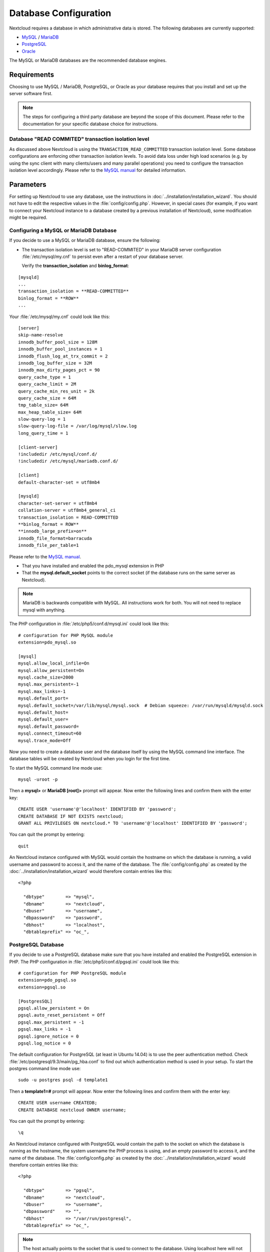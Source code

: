 ======================
Database Configuration
======================

Nextcloud requires a database in which administrative data is stored. The following databases are currently supported:

* `MySQL <http://www.mysql.com/>`_ / `MariaDB <https://mariadb.org/>`_
* `PostgreSQL <http://www.postgresql.org/>`_
* `Oracle <http://www.oracle.com/>`_

The MySQL or MariaDB databases are the recommended database engines.

Requirements
------------

Choosing to use MySQL / MariaDB, PostgreSQL, or Oracle as your database
requires that you install and set up the server software first.

.. note:: The steps for configuring a third party database are beyond the
  scope of this document.  Please refer to the documentation for your specific
  database choice for instructions.

.. _db-transaction-label:

Database "READ COMMITED" transaction isolation level
~~~~~~~~~~~~~~~~~~~~~~~~~~~~~~~~~~~~~~~~~~~~~~~~~~~~

As discussed above Nextcloud is using the ``TRANSACTION_READ_COMMITTED`` transaction isolation
level. Some database configurations are enforcing other transaction isolation levels. To avoid
data loss under high load scenarios (e.g. by using the sync client with many clients/users and
many parallel operations) you need to configure the transaction isolation level accordingly.
Please refer to the `MySQL manual <https://dev.mysql.com/doc/refman/5.7/en/set-transaction.html>`_
for detailed information.

Parameters
----------
For setting up Nextcloud to use any database, use the instructions in :doc:`../installation/installation_wizard`. You should not have to edit the respective values in the :file:`config/config.php`.  However, in special cases (for example, if you want to connect your Nextcloud instance to a database created by a previous installation of Nextcloud), some modification might be required.

Configuring a MySQL or MariaDB Database
~~~~~~~~~~~~~~~~~~~~~~~~~~~~~~~~~~~~~~~

If you decide to use a MySQL or MariaDB database, ensure the following:

* The transaction isolation level is set to "READ-COMMITED" in your MariaDB server configuration :file:`/etc/mysql/my.cnf` to persist even after a restart of your database server.

  Verify the **transaction_isolation** and **binlog_format**:

::

  [mysqld]
  ...
  transaction_isolation = **READ-COMMITTED**
  binlog_format = **ROW**
  ...

Your :file:`/etc/mysql/my.cnf` could look like this:

::
  
  [server]
  skip-name-resolve
  innodb_buffer_pool_size = 128M
  innodb_buffer_pool_instances = 1
  innodb_flush_log_at_trx_commit = 2
  innodb_log_buffer_size = 32M
  innodb_max_dirty_pages_pct = 90
  query_cache_type = 1
  query_cache_limit = 2M
  query_cache_min_res_unit = 2k
  query_cache_size = 64M
  tmp_table_size= 64M
  max_heap_table_size= 64M
  slow-query-log = 1
  slow-query-log-file = /var/log/mysql/slow.log
  long_query_time = 1
  
  [client-server]
  !includedir /etc/mysql/conf.d/
  !includedir /etc/mysql/mariadb.conf.d/

  [client]
  default-character-set = utf8mb4

  [mysqld]
  character-set-server = utf8mb4
  collation-server = utf8mb4_general_ci
  transaction_isolation = READ-COMMITTED
  **binlog_format = ROW**
  **innodb_large_prefix=on**
  innodb_file_format=barracuda
  innodb_file_per_table=1

Please refer to the `MySQL manual <https://mariadb.com/kb/en/library/set-transaction/#read-committed>`_.

* That you have installed and enabled the pdo_mysql extension in PHP

* That the **mysql.default_socket** points to the correct socket (if the database runs on the same server as Nextcloud).

.. note:: MariaDB is backwards compatible with MySQL.  All instructions work for both. You will not need to replace mysql with anything.

The PHP configuration in :file:`/etc/php5/conf.d/mysql.ini` could look like this:

::

  # configuration for PHP MySQL module
  extension=pdo_mysql.so

  [mysql]
  mysql.allow_local_infile=On
  mysql.allow_persistent=On
  mysql.cache_size=2000
  mysql.max_persistent=-1
  mysql.max_links=-1
  mysql.default_port=
  mysql.default_socket=/var/lib/mysql/mysql.sock  # Debian squeeze: /var/run/mysqld/mysqld.sock
  mysql.default_host=
  mysql.default_user=
  mysql.default_password=
  mysql.connect_timeout=60
  mysql.trace_mode=Off

Now you need to create a database user and the database itself by using the
MySQL command line interface. The database tables will be created by Nextcloud
when you login for the first time.

To start the MySQL command line mode use::

  mysql -uroot -p

Then a **mysql>** or **MariaDB [root]>** prompt will appear. Now enter the following lines and confirm them with the enter key:

::

  CREATE USER 'username'@'localhost' IDENTIFIED BY 'password';
  CREATE DATABASE IF NOT EXISTS nextcloud;
  GRANT ALL PRIVILEGES ON nextcloud.* TO 'username'@'localhost' IDENTIFIED BY 'password';

You can quit the prompt by entering::

  quit

An Nextcloud instance configured with MySQL would contain the hostname on which
the database is running, a valid username and password to access it, and the
name of the database. The :file:`config/config.php` as created by the
:doc:`../installation/installation_wizard` would therefore contain entries like
this:

::

  <?php

    "dbtype"        => "mysql",
    "dbname"        => "nextcloud",
    "dbuser"        => "username",
    "dbpassword"    => "password",
    "dbhost"        => "localhost",
    "dbtableprefix" => "oc_",


PostgreSQL Database
~~~~~~~~~~~~~~~~~~~

If you decide to use a PostgreSQL database make sure that you have installed
and enabled the PostgreSQL extension in PHP. The PHP configuration in :file:`/etc/php5/conf.d/pgsql.ini` could look
like this:

::

  # configuration for PHP PostgreSQL module
  extension=pdo_pgsql.so
  extension=pgsql.so

  [PostgresSQL]
  pgsql.allow_persistent = On
  pgsql.auto_reset_persistent = Off
  pgsql.max_persistent = -1
  pgsql.max_links = -1
  pgsql.ignore_notice = 0
  pgsql.log_notice = 0

The default configuration for PostgreSQL (at least in Ubuntu 14.04) is to use the peer authentication method. Check :file:`/etc/postgresql/9.3/main/pg_hba.conf` to find out which authentication method is used in your setup.
To start the postgres command line mode use::

  sudo -u postgres psql -d template1

Then a **template1=#** prompt will appear. Now enter the following lines and confirm them with the enter key:

::

  CREATE USER username CREATEDB;
  CREATE DATABASE nextcloud OWNER username;

You can quit the prompt by entering::

  \q

An Nextcloud instance configured with PostgreSQL would contain the path to the socket on
which the database is running as the hostname, the system username the PHP process is using,
and an empty password to access it, and the name of the database. The :file:`config/config.php` as
created by the :doc:`../installation/installation_wizard` would therefore contain entries like
this:

::

  <?php

    "dbtype"        => "pgsql",
    "dbname"        => "nextcloud",
    "dbuser"        => "username",
    "dbpassword"    => "",
    "dbhost"        => "/var/run/postgresql",
    "dbtableprefix" => "oc_",

.. note:: The host actually points to the socket that is used to connect to the database. Using localhost here will not work if postgreSQL is configured to use peer authentication. Also note, that no password is specified, because this authentication method doesn't use a password.

If you use another authentication method (not peer), you'll need to use the following steps to get the database setup:
Now you need to create a database user and the database itself by using the
PostgreSQL command line interface. The database tables will be created by
Nextcloud when you login for the first time.

To start the postgres command line mode use::

  psql -hlocalhost -Upostgres

Then a **postgres=#** prompt will appear. Now enter the following lines and confirm them with the enter key:

::

  CREATE USER username WITH PASSWORD 'password';
  CREATE DATABASE nextcloud TEMPLATE template0 ENCODING 'UNICODE';
  ALTER DATABASE nextcloud OWNER TO username;
  GRANT ALL PRIVILEGES ON DATABASE nextcloud TO username;

You can quit the prompt by entering::

  \q

An Nextcloud instance configured with PostgreSQL would contain the hostname on
which the database is running, a valid username and password to access it, and
the name of the database. The :file:`config/config.php` as created by the
:doc:`../installation/installation_wizard` would therefore contain entries like
this:

::

  <?php

    "dbtype"        => "pgsql",
    "dbname"        => "nextcloud",
    "dbuser"        => "username",
    "dbpassword"    => "password",
    "dbhost"        => "localhost",
    "dbtableprefix" => "oc_",

.. _db-troubleshooting-label:

Troubleshooting
---------------

How to workaround General error: 2006 MySQL server has gone away
~~~~~~~~~~~~~~~~~~~~~~~~~~~~~~~~~~~~~~~~~~~~~~~~~~~~~~~~~~~~~~~~

The database request takes too long and therefore the MySQL server times out. Its
also possible that the server is dropping a packet that is too large. Please
refer to the manual of your database for how to raise the configuration options
``wait_timeout`` and/or ``max_allowed_packet``.

Some shared hosters are not allowing the access to these config options. For such
systems Nextcloud is providing a ``dbdriveroptions`` configuration option within your
:file:`config/config.php` where you can pass such options to the database driver.
Please refer to :doc:`../configuration_server/config_sample_php_parameters` for an example.

How can I find out if my MySQL/PostgreSQL server is reachable?
~~~~~~~~~~~~~~~~~~~~~~~~~~~~~~~~~~~~~~~~~~~~~~~~~~~~~~~~~~~~~~

To check the server's network availability, use the ping command on
the server's host name (db.server.com in this example)::

  ping db.server.dom

::

  PING db.server.dom (ip-address) 56(84) bytes of data.
  64 bytes from your-server.local.lan (192.168.1.10): icmp_req=1 ttl=64 time=3.64 ms
  64 bytes from your-server.local.lan (192.168.1.10): icmp_req=2 ttl=64 time=0.055 ms
  64 bytes from your-server.local.lan (192.168.1.10): icmp_req=3 ttl=64 time=0.062 ms

For a more detailed check whether the access to the database server software
itself works correctly, see the next question.

How can I find out if a created user can access a database?
~~~~~~~~~~~~~~~~~~~~~~~~~~~~~~~~~~~~~~~~~~~~~~~~~~~~~~~~~~~

The easiest way to test if a database can be accessed is by starting the
command line interface:

**MySQL**:

Assuming the database server is installed on the same system you're running
the command from, use::

  mysql -uUSERNAME -p

To access a MySQL installation on a different machine, add the -h option with
the respective host name::

  mysql -uUSERNAME -p -h HOSTNAME

::

  mysql> SHOW VARIABLES LIKE "version";
  +---------------+--------+
  | Variable_name | Value  |
  +---------------+--------+
  | version       | 5.1.67 |
  +---------------+--------+
  1 row in set (0.00 sec)
  mysql> quit

**PostgreSQL**:

Assuming the database server is installed on the same system you're running
the command from, use::

  psql -Uusername -dnextcloud

To access a PostgreSQL installation on a different machine, add the -h option with
the respective host name::

  psql -Uusername -dnextcloud -h HOSTNAME

::

  postgres=# SELECT version();
  PostgreSQL 8.4.12 on i686-pc-linux-gnu, compiled by GCC gcc (GCC) 4.1.3 20080704 (prerelease), 32-bit
  (1 row)
  postgres=# \q


Useful SQL commands
~~~~~~~~~~~~~~~~~~~

**Show Database Users**::

  MySQL     : SELECT User,Host FROM mysql.user;
  PostgreSQL: SELECT * FROM pg_user;

**Show available Databases**::

  MySQL     : SHOW DATABASES;
  PostgreSQL: \l

**Show Nextcloud Tables in Database**::

  MySQL     : USE nextcloud; SHOW TABLES;
  PostgreSQL: \c nextcloud; \d

**Quit Database**::

  MySQL     : quit
  PostgreSQL: \q
